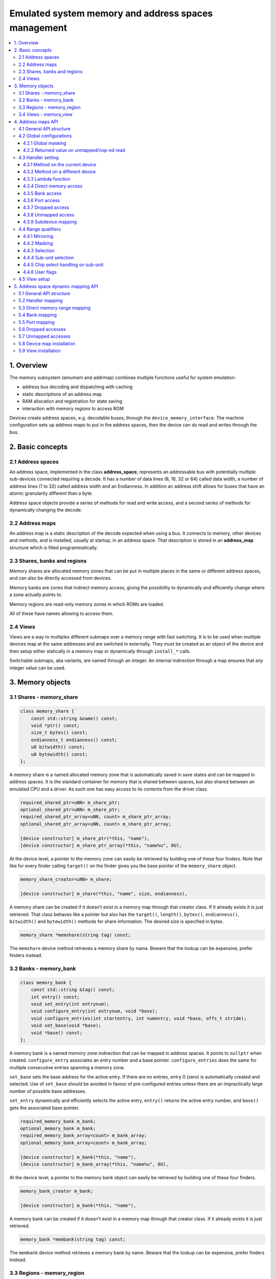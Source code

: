 Emulated system memory and address spaces management
====================================================

.. contents:: :local:


1. Overview
-----------

The memory subsystem (emumem and addrmap) combines multiple functions
useful for system emulation:

* address bus decoding and dispatching with caching
* static descriptions of an address map
* RAM allocation and registration for state saving
* interaction with memory regions to access ROM

Devices create address spaces, e.g. decodable buses, through the
``device_memory_interface``.  The machine configuration sets up address
maps to put in the address spaces, then the device can do read and
writes through the bus.

2. Basic concepts
-----------------

2.1 Address spaces
~~~~~~~~~~~~~~~~~~

An address space, implemented in the class **address_space**,
represents an addressable bus with potentially multiple sub-devices
connected requiring a decode.  It has a number of data lines (8, 16,
32 or 64) called data width, a number of address lines (1 to 32)
called address width and an Endianness.  In addition an address shift
allows for buses that have an atomic granularity different than a
byte.

Address space objects provide a series of methods for read and write
access, and a second series of methods for dynamically changing the
decode.


2.2 Address maps
~~~~~~~~~~~~~~~~

An address map is a static description of the decode expected when
using a bus.  It connects to memory, other devices and methods, and is
installed, usually at startup, in an address space.  That description
is stored in an **address_map** structure which is filled
programmatically.


2.3 Shares, banks and regions
~~~~~~~~~~~~~~~~~~~~~~~~~~~~~

Memory shares are allocated memory zones that can be put in multiple
places in the same or different address spaces, and can also be
directly accessed from devices.

Memory banks are zones that indirect memory access, giving the
possibility to dynamically and efficiently change where a zone
actually points to.

Memory regions are read-only memory zones in which ROMs are loaded.

All of these have names allowing to access them.

2.4 Views
~~~~~~~~~

Views are a way to multiplex different submaps over a memory range
with fast switching.  It is to be used when multiple devices map at
the same addresses and are switched in externally.  They must be
created as an object of the device and then setup either statically in
a memory map or dynamically through ``install_*`` calls.

Switchable submaps, aka variants, are named through an integer.  An
internal indirection through a map ensures that any integer value can
be used.


3. Memory objects
-----------------

3.1 Shares - memory_share
~~~~~~~~~~~~~~~~~~~~~~~~~~

.. code-block:: C++

    class memory_share {
        const std::string &name() const;
        void *ptr() const;
        size_t bytes() const;
        endianness_t endianness() const;
        u8 bitwidth() const;
        u8 bytewidth() const;
    };

A memory share is a named allocated memory zone that is automatically
saved in save states and can be mapped in address spaces.  It is the
standard container for memory that is shared between spaces, but also
shared between an emulated CPU and a driver.  As such one has easy
access to its contents from the driver class.

.. code-block:: C++

    required_shared_ptr<uNN> m_share_ptr;
    optional_shared_ptr<uNN> m_share_ptr;
    required_shared_ptr_array<uNN, count> m_share_ptr_array;
    optional_shared_ptr_array<uNN, count> m_share_ptr_array;

    [device constructor] m_share_ptr(*this, "name"),
    [device constructor] m_share_ptr_array(*this, "name%u", 0U),

At the device level, a pointer to the memory zone can easily be
retrieved by building one of these four finders.  Note that like for
every finder calling ``target()`` on the finder gives you the base
pointer of the ``memory_share`` object.

.. code-block:: C++

    memory_share_creator<uNN> m_share;

    [device constructor] m_share(*this, "name", size, endianness),

A memory share can be created if it doesn’t exist in a memory map
through that creator class.  If it already exists it is just
retrieved.  That class behaves like a pointer but also has the
``target()``, ``length()``, ``bytes()``, ``endianness()``,
``bitwidth()`` and ``bytewidth()`` methods for share information.  The
desired size is specified in bytes.

.. code-block:: C++

    memory_share *memshare(string tag) const;

The ``memshare`` device method retrieves a memory share by name.  Beware
that the lookup can be expensive, prefer finders instead.

3.2 Banks - memory_bank
~~~~~~~~~~~~~~~~~~~~~~~~~~

.. code-block:: C++

    class memory_bank {
        const std::string &tag() const;
        int entry() const;
        void set_entry(int entrynum);
        void configure_entry(int entrynum, void *base);
        void configure_entries(int startentry, int numentry, void *base, offs_t stride);
        void set_base(void *base);
        void *base() const;
    };

A memory bank is a named memory zone indirection that can be mapped in
address spaces.  It points to ``nullptr`` when created.
``configure_entry`` associates an entry number and a base pointer.
``configure_entries`` does the same for multiple consecutive entries
spanning a memory zone.

``set_base`` sets the base address for the active entry.  If there are
no entries, entry 0 (zero) is automatically created and selected.  Use
of ``set_base`` should be avoided in favour of pre-configured entries
unless there are an impractically large number of possible base
addresses.

``set_entry`` dynamically and efficiently selects the active entry,
``entry()`` returns the active entry number, and ``base()`` gets the
associated base pointer.

.. code-block:: C++

    required_memory_bank m_bank;
    optional_memory_bank m_bank;
    required_memory_bank_array<count> m_bank_array;
    optional_memory_bank_array<count> m_bank_array;

    [device constructor] m_bank(*this, "name"),
    [device constructor] m_bank_array(*this, "name%u", 0U),

At the device level, a pointer to the memory bank object can easily be
retrieved by building one of these four finders.

.. code-block:: C++

    memory_bank_creator m_bank;

    [device constructor] m_bank(*this, "name"),

A memory bank can be created if it doesn’t exist in a memory map
through that creator class.  If it already exists it is just
retrieved.

.. code-block:: C++

    memory_bank *membank(string tag) const;

The ``membank`` device method retrieves a memory bank by name.  Beware
that the lookup can be expensive, prefer finders instead.


3.3 Regions - memory_region
~~~~~~~~~~~~~~~~~~~~~~~~~~~

.. code-block:: C++

    class memory_region {
        u8 *base();
        u8 *end();
        u32 bytes() const;
        const std::string &name() const;
        endianness_t endianness() const;
        u8 bitwidth() const;
        u8 bytewidth() const;
        u8 &as_u8(offs_t offset = 0);
        u16 &as_u16(offs_t offset = 0);
        u32 &as_u32(offs_t offset = 0);
        u64 &as_u64(offs_t offset = 0);
    }

A region is used to store read-only data like ROMs or the result of
fixed decryptions.  Their contents are not saved, which is why they
should not being written to from the emulated system.  They don’t
really have an intrinsic width (``base()`` returns an ``u8 *`` always),
which is historical and pretty much unfixable at this point.  The
``as_*`` methods allow for accessing them at a given width.

.. code-block:: C++

    required_memory_region m_region;
    optional_memory_region m_region;
    required_memory_region_array<count> m_region_array;
    optional_memory_region_array<count> m_region_array;

    [device constructor] m_region(*this, "name"),
    [device constructor] m_region_array(*this, "name%u", 0U),

At the device level, a pointer to the memory region object can easily be
retrieved by building one of these four finders.

.. code-block:: C++

    memory_region *memregion(string tag) const;

The ``memregion`` device method retrieves a memory region by name.
Beware that the lookup can be expensive, prefer finders instead.


3.4 Views - memory_view
~~~~~~~~~~~~~~~~~~~~~~~

.. code-block:: C++

    class memory_view {
        memory_view(device_t &device, std::string name);
        memory_view_entry &operator[](int slot);

        void select(int entry);
        void disable();

        const std::string &name() const;
    }

A view allows to switch part of a memory map between multiple
possibilities, or even disable it entirely to see what was there
before.  It is created as an object of the device.

.. code-block:: C++

    memory_view m_view;

    [device constructor] m_view(*this, "name"),

It is then setup through the address map API or dynamically.  At
runtime, a numbered variant can be selected using the ``select`` method,
or the view can be disabled using the ``disable`` method.  A disabled
view can be re-enabled at any time.


4. Address maps API
-------------------

4.1 General API structure
~~~~~~~~~~~~~~~~~~~~~~~~~

An address map is a method of a device which fills an **address_map**
structure, usually called **map**, passed by reference.  The method
then can set some global configuration through specific methods and
then provide address range-oriented entries which indicate what should
happen when a specific range is accessed.

The general syntax for entries uses method chaining:

.. code-block:: C++

    map(start, end).handler(...).handler_qualifier(...).range_qualifier();

The values start and end define the range, the handler() block
determines how the access is handled, the handler_qualifier() block
specifies some aspects of the handler (memory sharing for instance) and
the range_qualifier() block refines the range (mirroring, masking, lane
selection, etc.).

The map follows a “last one wins” principle, where the handler specified
last is selected when multiple handlers match a given address.


4.2 Global configurations
~~~~~~~~~~~~~~~~~~~~~~~~~

4.2.1 Global masking
''''''''''''''''''''

.. code-block:: C++

    map.global_mask(offs_t mask);

Specifies a mask to be applied to all addresses when accessing the space
that map is installed in.


4.2.2 Returned value on unmapped/nop-ed read
''''''''''''''''''''''''''''''''''''''''''''

.. code-block:: C++

    map.unmap_value_low();
    map.unmap_value_high();
    map.unmap_value(u8 value);

Sets the value to return on reads to an unmapped or nopped-out address.
Low means 0, high ~0.


4.3 Handler setting
~~~~~~~~~~~~~~~~~~~

4.3.1 Method on the current device
''''''''''''''''''''''''''''''''''

.. code-block:: C++

    (...).r(FUNC(my_device::read_method))
    (...).w(FUNC(my_device::write_method))
    (...).rw(FUNC(my_device::read_method), FUNC(my_device::write_method))

    uNN my_device::read_method(address_space &space, offs_t offset, uNN mem_mask)
    uNN my_device::read_method(address_space &space, offs_t offset)
    uNN my_device::read_method(address_space &space)
    uNN my_device::read_method(offs_t offset, uNN mem_mask)
    uNN my_device::read_method(offs_t offset)
    uNN my_device::read_method()

    void my_device::write_method(address_space &space, offs_t offset, uNN data, uNN mem_mask)
    void my_device::write_method(address_space &space, offs_t offset, uNN data)
    void my_device::write_method(address_space &space, uNN data)
    void my_device::write_method(offs_t offset, uNN data, uNN mem_mask)
    void my_device::write_method(offs_t offset, uNN data)
    void my_device::write_method(uNN data)

Sets a method of the current device or driver to read, write or both
for the current entry.  The prototype of the method can take multiple
forms making some elements optional.  ``uNN`` represents ``u8``,
``u16``, ``u32`` or ``u64`` depending on the data width of the handler.
The handler can be narrower than the bus itself (for instance a 8-bit
device on a 32-bit bus).

The offset passed in is built from the access address.  It starts at
zero at the start of the range, and increments for each ``uNN`` unit.
An ``u8`` handler will get an offset in bytes, an ``u32`` one in double
words.  The ``mem_mask`` has its bits set where the accessors actually
drive the bit.  It’s usually built in byte units, but in some cases of
I/O chips ports with per-bit direction registers the resolution can be
at the bit level.


4.3.2 Method on a different device
''''''''''''''''''''''''''''''''''

.. code-block:: C++

    (...).r(m_other_device, FUNC(other_device::read_method))
    (...).r("other-device-tag", FUNC(other_device::read_method))
    (...).w(m_other_device, FUNC(other_device::write_method))
    (...).w("other-device-tag", FUNC(other_device::write_method))
    (...).rw(m_other_device, FUNC(other_device::read_method), FUNC(other_device::write_method))
    (...).rw("other-device-tag", FUNC(other_device::read_method), FUNC(other_device::write_method))

Sets a method of another device, designated by an object finder
(usually ``required_device`` or ``optional_device``) or its tag, to
read, write or both for the current entry.


4.3.3 Lambda function
'''''''''''''''''''''

.. code-block:: C++

    (...).lr{8,16,32,64}(NAME([...](address_space &space, offs_t offset, uNN mem_mask) -> uNN { ... }))
    (...).lr{8,16,32,64}([...](address_space &space, offs_t offset, uNN mem_mask) -> uNN { ... }, "name")
    (...).lw{8,16,32,64}(NAME([...](address_space &space, offs_t offset, uNN data, uNN mem_mask) -> void { ... }))
    (...).lw{8,16,32,64}([...](address_space &space, offs_t offset, uNN data, uNN mem_mask) -> void { ... }, "name")
    (...).lrw{8,16,32,64}(NAME(read), NAME(write))
    (...).lrw{8,16,32,64}(read, "name_r", write, "name_w")

Sets a lambda called on read, write or both.  The lambda prototype can
be any of the six available for methods.  One can either use ``NAME()``
over the whole lambda, or provide a name after the lambda definition.
The number is the data width of the access, e.g. the NN.


4.3.4 Direct memory access
''''''''''''''''''''''''''

.. code-block:: C++

    (...).rom()
    (...).writeonly()
    (...).ram()

Selects the range to access a memory zone as read-only, write-only or
read/write respectively.  Specific handler qualifiers specify the
location of this memory zone.  There are two cases when no qualifier is
acceptable:

* ``ram()`` gives an anonymous RAM zone not accessible outside of the
  address space.

* ``rom()`` when the memory map is used in an ``AS_PROGRAM``
  space of a (CPU) device which names is also the name of a region.
  Then the memory zone points to that region at the offset
  corresponding to the start of the zone.

.. code-block:: C++

    (...).rom().region("name", offset)

The ``region`` qualifier causes a read-only zone point to the contents
of a given region at a given offset.

.. code-block:: C++

    (...).rom().share("name")
    (...).writeonly.share("name")
    (...).ram().share("name")

The ``share`` qualifier causes the zone point to a shared memory region
identified by its name.  If the share is present in multiple spaces, the
size, bus width, and, if the bus is more than byte-wide, the Endianness
must match.


4.3.5 Bank access
'''''''''''''''''

.. code-block:: C++

    (...).bankr("name")
    (...).bankw("name")
    (...).bankrw("name")

Sets the range to point at the contents of a memory bank in read, write
or read/write mode.


4.3.6 Port access
'''''''''''''''''

.. code-block:: C++

    (...).portr("name")
    (...).portw("name")
    (...).portrw("name")

Sets the range to point at an I/O port.


4.3.7 Dropped access
''''''''''''''''''''

.. code-block:: C++

    (...).nopr()
    (...).nopw()
    (...).noprw()

Sets the range to drop the access without logging.  When reading, the
unmap value is returned.


4.3.8 Unmapped access
'''''''''''''''''''''

.. code-block:: C++

    (...).unmapr()
    (...).unmapw()
    (...).unmaprw()

Sets the range to drop the access with logging.  When reading, the
unmap value is returned.


4.3.9 Subdevice mapping
'''''''''''''''''''''''

.. code-block:: C++

    (...).m(m_other_device, FUNC(other_device::map_method))
    (...).m("other-device-tag", FUNC(other_device::map_method))

Includes a device-defined submap.  The start of the range indicates
where the address zero of the submap ends up, and the end of the range
clips the submap if needed.  Note that range qualifiers (defined
later) apply.

Currently, only handlers are allowed in submaps and not memory zones
or banks.


4.4 Range qualifiers
~~~~~~~~~~~~~~~~~~~~

4.4.1 Mirroring
'''''''''''''''

.. code-block:: C++

    (...).mirror(mask)

Duplicate the range on the addresses reachable by setting any of the 1
bits present in mask.  For instance, a range 0-0x1f with mirror 0x300
will be present on 0-0x1f, 0x100-0x11f, 0x200-0x21f and 0x300-0x31f.
The addresses passed in to the handler stay in the 0-0x1f range, the
mirror bits are not seen by the handler.


4.4.2 Masking
'''''''''''''

.. code-block:: C++

    (...).mask(mask)

Only valid with handlers, the address will be masked with the mask
before being passed to the handler.


4.4.3 Selection
'''''''''''''''

.. code-block:: C++

    (...).select(mask)

Only valid with handlers, the range will be mirrored as with mirror,
but the mirror address bits are preserved in the offset passed to the
handler when it is called.  This is useful for devices like sound
chips where the low bits of the address select a function and the high
bits a voice number.


4.4.4 Sub-unit selection
''''''''''''''''''''''''

.. code-block:: C++

    (...).umask16(16-bits mask)
    (...).umask32(32-bits mask)
    (...).umask64(64-bits mask)

Only valid with handlers and submaps, selects which data lines of the
bus are actually connected to the handler or the device.  The mask value
should be a multiple of a byte, e.g. the mask is a series of 00 and ff.
The offset will be adjusted accordingly, so that a difference of 1 means
the next handled unit in the access.

If the mask is narrower than the bus width, the mask is replicated in
the upper lines.


4.4.5 Chip select handling on sub-unit
''''''''''''''''''''''''''''''''''''''

.. code-block:: C++

    (...).cselect(16/32/64)

When a device is connected to part of the bus, like a byte on a
16-bits bus, the target handler is only activated when that part is
actually accessed.  In some cases, very often byte access on a 68000
16-bits bus, the actual hardware only checks the word address and not
if the correct byte is accessed.  ``cswidth`` tells the memory system to
trigger the handler if a wider part of the bus is accessed.  The
parameter is that trigger width (would be 16 in the 68000 case).


4.4.6 User flags
''''''''''''''''

.. code-block:: C++

    (...).flags(16-bits mask)

This parameter allows to set user-defined flags on the handler which
can then be retrieved by an accessing device to change their
behaviour.  An example of use the the i960 which marks burstable zones
that way (they have a specific hardware-level support).


4.5 View setup
~~~~~~~~~~~~~~

.. code-block:: C++

    map(start, end).view(m_view);
    m_view[0](start1, end1).[...];

A view is setup in a address map with the view method.  The only
qualifier accepted is mirror.  The “disabled” version of the view will
include what was in the range prior to the view setup.

The different variants are setup by indexing the view with the variant
number and setting up an entry in the usual way.  The entries within a
variant must of course stay within the range.  There are no other
additional constraints.  The contents of a variant, by default, are
what was there before, i.e. the contents of the disabled view, and
setting it up allows part or all of it to be overridden.

Variants can only be setup once the view itself has been setup with
the ``view`` method.

A view can only be put in one address map and in only one position.
If multiple views have identical or similar contents, remember that
setting up a map is nothing more than a method call, and creating a
second method to setup a view is perfectly reasonable.  A view is of
type ``memory_view`` and an indexed entry (e.g. a variant to setup) is
of type ``memory_view::memory_view_entry &``.

A view can be installed in another view, but don’t forget that a view
can be installed only once.  A view can also be part of “what was there
before”.


5. Address space dynamic mapping API
------------------------------------

5.1 General API structure
~~~~~~~~~~~~~~~~~~~~~~~~~

A series of methods allow the bus decoding of an address space to be
changed on-the-fly.  They’re powerful but have some issues:

* changing the mappings repeatedly can be slow
* the address space state is not saved in the saved states, so it has to
  be rebuilt after state load
* they can be hidden anywhere rather that be grouped in an address map,
  which can be less readable

The methods, rather than decomposing the information in handler, handler
qualifier and range qualifier, put them all together as method
parameters.  To make things a little more readable, lots of them are
optional.


5.2 Handler mapping
~~~~~~~~~~~~~~~~~~~

.. code-block:: C++

    uNN my_device::read_method(address_space &space, offs_t offset, uNN mem_mask)
    uNN my_device::read_method_m(address_space &space, offs_t offset)
    uNN my_device::read_method_mo(address_space &space)
    uNN my_device::read_method_s(offs_t offset, uNN mem_mask)
    uNN my_device::read_method_sm(offs_t offset)
    uNN my_device::read_method_smo()

    void my_device::write_method(address_space &space, offs_t offset, uNN data, uNN mem_mask)
    void my_device::write_method_m(address_space &space, offs_t offset, uNN data)
    void my_device::write_method_mo(address_space &space, uNN data)
    void my_device::write_method_s(offs_t offset, uNN data, uNN mem_mask)
    void my_device::write_method_sm(offs_t offset, uNN data)
    void my_device::write_method_smo(uNN data)

    readNN_delegate   (device, FUNC(read_method))
    readNNm_delegate  (device, FUNC(read_method_m))
    readNNmo_delegate (device, FUNC(read_method_mo))
    readNNs_delegate  (device, FUNC(read_method_s))
    readNNsm_delegate (device, FUNC(read_method_sm))
    readNNsmo_delegate(device, FUNC(read_method_smo))

    writeNN_delegate   (device, FUNC(write_method))
    writeNNm_delegate  (device, FUNC(write_method_m))
    writeNNmo_delegate (device, FUNC(write_method_mo))
    writeNNs_delegate  (device, FUNC(write_method_s))
    writeNNsm_delegate (device, FUNC(write_method_sm))
    writeNNsmo_delegate(device, FUNC(write_method_smo))

To be added to a map, a method call and the device it is called onto
have to be wrapped in the appropriate delegate type.  There are twelve
types, for read and for write and for all six possible prototypes.
Note that as all delegates, they can also wrap lambdas.

.. code-block:: C++

    space.install_read_handler(addrstart, addrend, read_delegate, unitmask, cswidth, flags)
    space.install_read_handler(addrstart, addrend, addrmask, addrmirror, addrselect, read_delegate, unitmask, cswidth, flags)
    space.install_write_handler(addrstart, addrend, write_delegate, unitmask, cswidth, flags)
    space.install_write_handler(addrstart, addrend, addrmask, addrmirror, addrselect, write_delegate, unitmask, cswidth, flags)
    space.install_readwrite_handler(addrstart, addrend, read_delegate, write_delegate, unitmask, cswidth, flags)
    space.install_readwrite_handler(addrstart, addrend, addrmask, addrmirror, addrselect, read_delegate, write_delegate, unitmask, cswidth, flags)

These six methods allow to install delegate-wrapped handlers in a live
address space. Either plain or with mask, mirror and select.  In the
read/write case both delegates must be of the same flavor (``smo``
stuff) to avoid a combinatorial explosion of method types.  The
``unitmask``, ``cswidth`` and ``flags`` arguments are optional.

5.3 Direct memory range mapping
~~~~~~~~~~~~~~~~~~~~~~~~~~~~~~~

.. code-block:: C++

    space.install_rom(addrstart, addrend, void *pointer)
    space.install_rom(addrstart, addrend, addrmirror, void *pointer)
    space.install_rom(addrstart, addrend, addrmirror, flags, void *pointer)
    space.install_writeonly(addrstart, addrend, void *pointer)
    space.install_writeonly(addrstart, addrend, addrmirror, void *pointer)
    space.install_writeonly(addrstart, addrend, addrmirror, flags, void *pointer)
    space.install_ram(addrstart, addrend, void *pointer)
    space.install_ram(addrstart, addrend, addrmirror, void *pointer)
    space.install_ram(addrstart, addrend, addrmirror, flags, void *pointer)

Installs a memory block in an address space, with or without mirror
and flags.  ``_rom`` is read-only, ``_ram`` is read/write,
``_writeonly`` is write-only.  The pointer must be non-null, this
method will not allocate the memory.

5.4 Bank mapping
~~~~~~~~~~~~~~~~

.. code-block:: C++

    space.install_read_bank(addrstart, addrend, memory_bank *bank)
    space.install_read_bank(addrstart, addrend, addrmirror, memory_bank *bank)
    space.install_read_bank(addrstart, addrend, addrmirror, flags, memory_bank *bank)
    space.install_write_bank(addrstart, addrend, memory_bank *bank)
    space.install_write_bank(addrstart, addrend, addrmirror, memory_bank *bank)
    space.install_write_bank(addrstart, addrend, addrmirror, flags, memory_bank *bank)
    space.install_readwrite_bank(addrstart, addrend, memory_bank *bank)
    space.install_readwrite_bank(addrstart, addrend, addrmirror, memory_bank *bank)
    space.install_readwrite_bank(addrstart, addrend, addrmirror, flags, memory_bank *bank)

Install an existing memory bank for reading, writing or both in an
address space.

5.5 Port mapping
~~~~~~~~~~~~~~~~

.. code-block:: C++

    space.install_read_port(addrstart, addrend, const char *rtag)
    space.install_read_port(addrstart, addrend, addrmirror, const char *rtag)
    space.install_read_port(addrstart, addrend, addrmirror, flags, const char *rtag)
    space.install_write_port(addrstart, addrend, const char *wtag)
    space.install_write_port(addrstart, addrend, addrmirror, const char *wtag)
    space.install_write_port(addrstart, addrend, addrmirror, flags, const char *wtag)
    space.install_readwrite_port(addrstart, addrend, const char *rtag, const char *wtag)
    space.install_readwrite_port(addrstart, addrend, addrmirror, const char *rtag, const char *wtag)
    space.install_readwrite_port(addrstart, addrend, addrmirror, flags, const char *rtag, const char *wtag)

Install ports by name for reading, writing or both.

5.6 Dropped accesses
~~~~~~~~~~~~~~~~~~~~

.. code-block:: C++

    space.nop_read(addrstart, addrend, addrmirror, flags)
    space.nop_write(addrstart, addrend, addrmirror, flags)
    space.nop_readwrite(addrstart, addrend, addrmirror, flags)

Drops the accesses for a given range with an optional mirror and flags;

5.7 Unmapped accesses
~~~~~~~~~~~~~~~~~~~~~

.. code-block:: C++

    space.unmap_read(addrstart, addrend, addrmirror, flags)
    space.unmap_write(addrstart, addrend, addrmirror, flags)
    space.unmap_readwrite(addrstart, addrend, addrmirror, flags)

Unmaps the accesses (e.g. logs the access as unmapped) for a given range
with an optional mirror and flags.

5.8 Device map installation
~~~~~~~~~~~~~~~~~~~~~~~~~~~

.. code-block:: C++

    space.install_device(addrstart, addrend, device, map, unitmask, cswidth, flags)

Install a device address with an address map in a space.  The
``unitmask``, ``cswidth`` and ``flags`` arguments are optional.

5.9 View installation
~~~~~~~~~~~~~~~~~~~~~

.. code-block:: C++

    space.install_view(addrstart, addrend, view)
    space.install_view(addrstart, addrend, addrmirror, view)

    view[0].install...

Installs a view in a space.  This can be only done once and in only
one space, and the view must not have been setup through the address
map API before.  Once the view is installed, variants can be selected
by indexing to call a dynamic mapping method on it.

A view can be installed into a variant of another view without issues,
with only the usual constraint of single installation.
